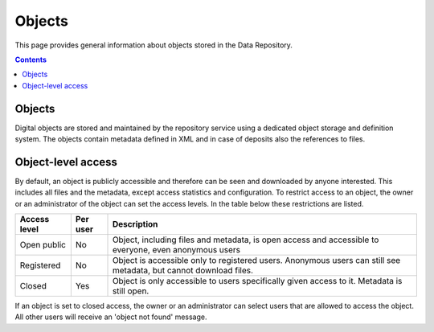.. _get-access:

*****************
Objects
*****************

This page provides general information about objects stored in the Data Repository.

.. contents::
    :depth: 2

.. _objects-general:

==============================
Objects
==============================

Digital objects are stored and maintained by the repository service using a dedicated object storage and definition system. The objects contain metadata defined in XML and in case of deposits also the references to files.

.. _objects-access:

==============================
Object-level access
==============================

By default, an object is publicly accessible and therefore can be seen and downloaded by anyone interested. This includes all files and the metadata, except access statistics and configuration. To restrict access to an object, the owner or an administrator of the object can set the access levels. In the table below these restrictions are listed.

============  =========== ========
Access level  Per user    Description
============  =========== ========
Open public   No          Object, including files and metadata, is open access and accessible to everyone, even anonymous users
Registered    No          Object is accessible only to registered users. Anonymous users can still see metadata, but cannot download files.
Closed        Yes         Object is only accessible to users specifically given access to it. Metadata is still open.
============  =========== ========

If an object is set to closed access, the owner or an administrator can select users that are allowed to access the object. All other users will receive an 'object not found' message.
